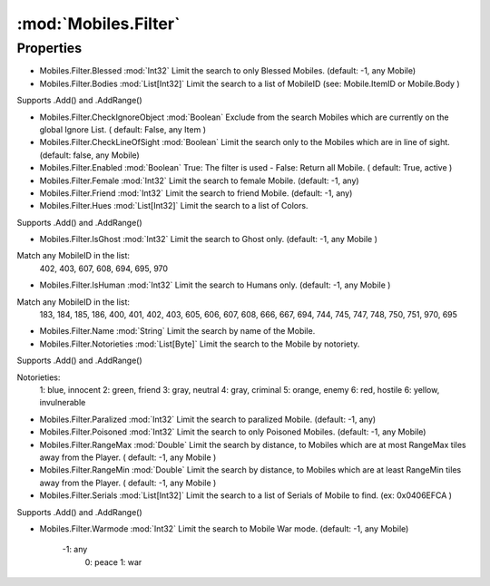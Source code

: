 :mod:`Mobiles.Filter`
========================================
.. py:module:: Mobiles.Filter
   :synopsis: 
            <summary>
            The Mobiles.Filter class is used to store options to filter the global Mobile list.
            Often used in combination with Mobiles.ApplyFilter.
            </summary>
        


Properties
----------------
* Mobiles.Filter.Blessed :mod:`Int32`
  Limit the search to only Blessed Mobiles.  (default: -1, any Mobile)

* Mobiles.Filter.Bodies :mod:`List[Int32]`
  Limit the search to a list of MobileID (see: Mobile.ItemID or Mobile.Body ) 
Supports .Add() and .AddRange()

* Mobiles.Filter.CheckIgnoreObject :mod:`Boolean`
  Exclude from the search Mobiles which are currently on the global Ignore List. ( default: False, any Item )

* Mobiles.Filter.CheckLineOfSight :mod:`Boolean`
  Limit the search only to the Mobiles which are in line of sight. (default: false, any Mobile)

* Mobiles.Filter.Enabled :mod:`Boolean`
  True: The filter is used - False: Return all Mobile. ( default: True, active )

* Mobiles.Filter.Female :mod:`Int32`
  Limit the search to female Mobile.  (default: -1, any)

* Mobiles.Filter.Friend :mod:`Int32`
  Limit the search to friend Mobile. (default: -1, any)

* Mobiles.Filter.Hues :mod:`List[Int32]`
  Limit the search to a list of Colors.
Supports .Add() and .AddRange()

* Mobiles.Filter.IsGhost :mod:`Int32`
  Limit the search to Ghost only. (default: -1, any Mobile )
Match any MobileID in the list:
    402, 403, 607, 608, 694, 695, 970

* Mobiles.Filter.IsHuman :mod:`Int32`
  Limit the search to Humans only. (default: -1, any Mobile )
Match any MobileID in the list:
    183, 184, 185, 186, 400, 
    401, 402, 403, 605, 606,
    607, 608, 666, 667, 694, 
    744, 745, 747, 748, 750,  
    751, 970, 695

* Mobiles.Filter.Name :mod:`String`
  Limit the search by name of the Mobile.

* Mobiles.Filter.Notorieties :mod:`List[Byte]`
  Limit the search to the Mobile by notoriety.
Supports .Add() and .AddRange()

Notorieties:
    1: blue, innocent
    2: green, friend
    3: gray, neutral
    4: gray, criminal
    5: orange, enemy
    6: red, hostile 
    6: yellow, invulnerable

* Mobiles.Filter.Paralized :mod:`Int32`
  Limit the search to paralized Mobile. (default: -1, any)

* Mobiles.Filter.Poisoned :mod:`Int32`
  Limit the search to only Poisoned Mobiles.  (default: -1, any Mobile)

* Mobiles.Filter.RangeMax :mod:`Double`
  Limit the search by distance, to Mobiles which are at most RangeMax tiles away from the Player. ( default: -1, any Mobile )

* Mobiles.Filter.RangeMin :mod:`Double`
  Limit the search by distance, to Mobiles which are at least RangeMin tiles away from the Player. ( default: -1, any Mobile )

* Mobiles.Filter.Serials :mod:`List[Int32]`
  Limit the search to a list of Serials of Mobile to find. (ex: 0x0406EFCA )
Supports .Add() and .AddRange()

* Mobiles.Filter.Warmode :mod:`Int32`
  Limit the search to Mobile War mode. (default: -1, any Mobile)
    -1: any
     0: peace
     1: war


